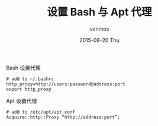 #+TITLE:       设置 Bash 与 Apt 代理
#+AUTHOR:      venmos
#+EMAIL:       venmos@fuck.gfw.es
#+DATE:        2015-08-20 Thu
#+URI:         /blog/%y/%m/%d/linux-bash-and-apt-use-proxy
#+KEYWORDS:    linux, debian, bash, apt, proxy
#+TAGS:        linux,
#+LANGUAGE:    en
#+OPTIONS:     H:3 num:nil toc:nil \n:nil ::t |:t ^:nil -:nil f:t *:t <:t
#+DESCRIPTION: Apt and Bash use Proxy

Bash 设置代理
#+begin_src
# add to ~/.bashrc
http_proxy=http://users:password@address:port
export http_proxy
#+end_src

Apt 设置代理
#+begin_src
# add to /etc/apt/apt.conf
Acquire::http::Proxy “http://address:port”;
#+end_src


